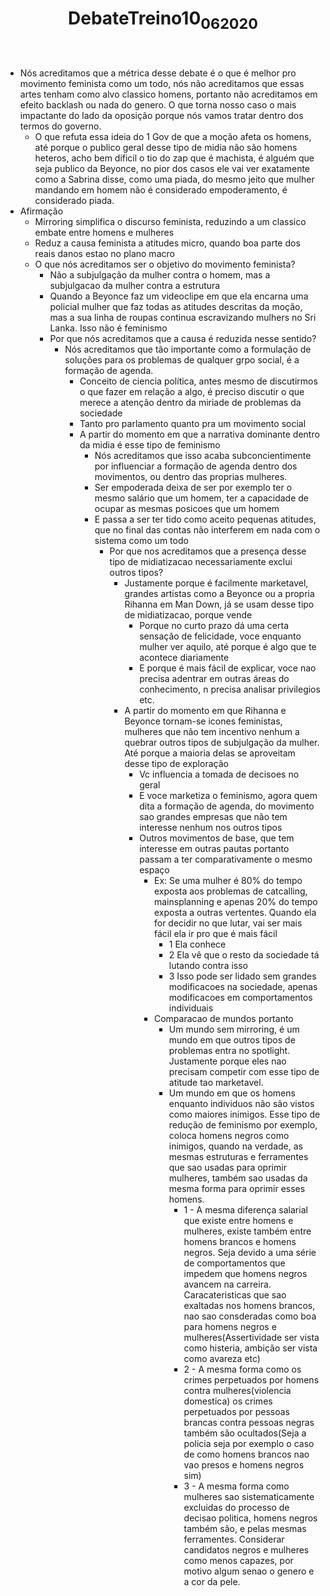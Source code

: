 #+TITLE: DebateTreino10_06_2020
- Nós acreditamos que a métrica desse debate é o que é melhor pro movimento
  feminista como um todo, nós não acreditamos que essas artes tenham como alvo
  classico homens, portanto não acreditamos em efeito backlash ou nada do
  genero. O que torna nosso caso o mais impactante do lado da oposição porque
  nós vamos tratar dentro dos termos do governo.
  - O que refuta essa ideia do 1 Gov de que a moção afeta os homens, até porque
    o publico geral desse tipo de midia não são homens heteros, acho bem dificil
    o tio do zap que é machista, é alguém que seja publico da Beyonce, no pior
    dos casos ele vai ver exatamente como a Sabrina disse, como uma piada, do
    mesmo jeito que mulher mandando em homem não é considerado empoderamento, é
    considerado piada.
- Afirmação
  - Mirroring simplifica o discurso feminista, reduzindo a um classico embate
    entre homens e mulheres
  - Reduz a causa feminista a atitudes micro, quando boa parte dos reais danos
    estao no plano macro
  - O que nós acreditamos ser o objetivo do movimento feminista?
    - Não a subjulgação da mulher contra o homem, mas a subjulgacao da mulher
      contra a estrutura
    - Quando a Beyonce faz um videoclipe em que ela encarna uma policial mulher
      que faz todas as atitudes descritas da moção, mas a sua linha de roupas
      continua escravizando mulhers no Sri Lanka. Isso não é feminismo
    - Por que nós acreditamos que a causa é reduzida nesse sentido?
      - Nós acreditamos que tão importante como a formulação de soluções para os
        problemas de qualquer grpo social, é a formação de agenda.
        - Conceito de ciencia política, antes mesmo de discutirmos o que fazer
          em relação a algo, é preciso discutir o que merece a atenção dentro da
          miriade de problemas da sociedade
        - Tanto pro parlamento quanto pra um movimento social
        - A partir do momento em que a narrativa dominante dentro da midia é
          esse tipo de feminismo
          - Nós acreditamos que isso acaba subconcientimente por influenciar a
            formação de agenda dentro dos movimentos, ou dentro das proprias mulheres.
          - Ser empoderada deixa de ser por exemplo ter o mesmo salário que um
            homem, ter a capacidade de ocupar as mesmas posicoes que um homem
          - E passa a ser ter tido como aceito pequenas atitudes, que no final
            das contas não interferem em nada com o sistema como um todo
            - Por que nos acreditamos que a presença desse tipo de midiatizacao
              necessariamente exclui outros tipos?
              - Justamente porque é facilmente marketavel, grandes artistas como
                a Beyonce ou a propria Rihanna em Man Down, já se usam desse
                tipo de midiatizacao, porque vende
                - Porque no curto prazo dá uma certa sensação de felicidade,
                  voce enquanto mulher ver aquilo, até porque é algo que te
                  acontece diariamente
                - E porque é mais fácil de explicar, voce nao precisa adentrar
                  em outras áreas do conhecimento, n precisa analisar
                  privilegios etc.
              - A partir do momento em que Rihanna e Beyonce tornam-se icones
                feministas, mulheres que não tem incentivo nenhum a quebrar
                outros tipos de subjulgação da mulher. Até porque a maioria
                delas se aproveitam desse tipo de exploração
                - Vc influencia a tomada de decisoes no geral
                - E voce marketiza o feminismo, agora quem dita a formação de
                  agenda, do movimento sao grandes empresas que não tem
                  interesse nenhum nos outros tipos
                - Outros movimentos de base, que tem interesse em outras pautas
                  portanto passam a ter comparativamente o mesmo espaço
                  - Ex: Se uma mulher é 80% do tempo exposta aos problemas de
                    catcalling, mainsplanning e apenas 20% do tempo exposta a
                    outras vertentes. Quando ela for decidir no que lutar, vai
                    ser mais fácil ela ir pro que é mais fácil
                    - 1 Ela conhece
                    - 2 Ela vê que o resto da sociedade tá lutando contra isso
                    - 3 Isso pode ser lidado sem grandes modificacoes na
                      sociedade, apenas modificacoes em comportamentos individuais
                  - Comparacao de mundos portanto
                    - Um mundo sem mirroring, é um mundo em que outros tipos de
                      problemas entra no spotlight. Justamente porque eles nao
                      precisam competir com esse tipo de atitude tao marketavel.
                    - Um mundo em que os homens enquanto individuos não são
                      vistos como maiores inimigos. Esse tipo de redução de
                      feminismo por exemplo, coloca homens negros como inimigos,
                      quando na verdade, as mesmas estruturas e ferramentes que
                      sao usadas para oprimir mulheres, também sao usadas da
                      mesma forma para oprimir esses homens.
                      - 1 - A mesma diferença salarial que existe entre homens e
                        mulheres, existe também entre homens brancos e homens
                        negros. Seja devido a uma série de comportamentos que
                        impedem que homens negros avancem na carreira.
                        Caracateristicas que sao exaltadas nos homens brancos,
                        nao sao consderadas como boa para homens negros e
                        mulheres(Assertividade ser vista como histeria, ambição
                        ser vista como avareza etc)
                      - 2 - A mesma forma como os crimes perpetuados por homens
                        contra mulheres(violencia domestica) os crimes
                        perpetuados por pessoas brancas contra pessoas negras
                        também são ocultados(Seja a policia seja por exemplo o
                        caso de como homens brancos nao vao presos e homens
                        negros sim)
                      - 3 - A mesma forma como mulheres sao sistematicamente
                        excluidas do processo de decisao politica, homens negros
                        também são, e pelas mesmas ferramentes. Considerar
                        candidatos negros e mulheres como menos capazes, por
                        motivo algum senao o genero e a cor da pele.
